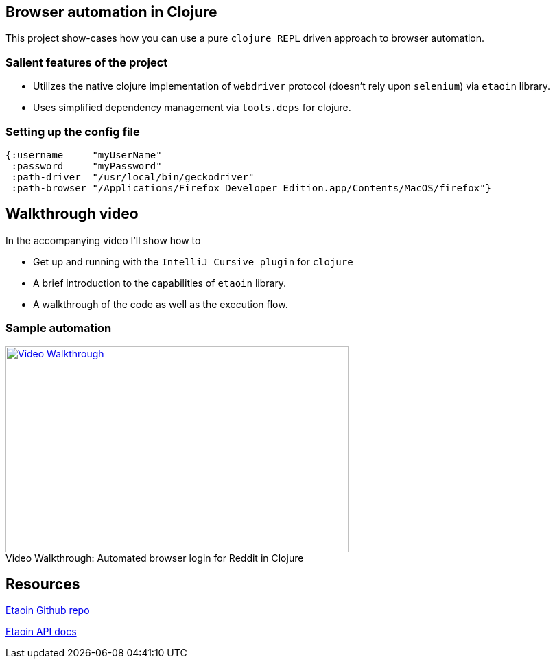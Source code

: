 == Browser automation in Clojure

This project show-cases how you can use a pure `clojure REPL` driven approach to browser automation.

=== Salient features of the project

- Utilizes the native clojure implementation of `webdriver` protocol (doesn't rely upon `selenium`) via `etaoin` library.
- Uses simplified dependency management via `tools.deps` for clojure.

=== Setting up the config file

[source,clojure]
----
{:username     "myUserName"
 :password     "myPassword"
 :path-driver  "/usr/local/bin/geckodriver"
 :path-browser "/Applications/Firefox Developer Edition.app/Contents/MacOS/firefox"}
----

== Walkthrough video

In the accompanying video I'll show how to

- Get up and running with the `IntelliJ Cursive plugin` for `clojure`
- A brief introduction to the capabilities of `etaoin` library.
- A walkthrough of the code as well as the execution flow.

=== Sample automation
.Automated browser login for Reddit in Clojure
[#youtube-walkthrough]
[caption="Video Walkthrough: ",link=https://youtu.be/jUdS4tXFBXE]
image::video_screenshot.png[Video Walkthrough,500,300]

== Resources

https://github.com/igrishaev/etaoin[Etaoin Github repo]

http://etaoin.grishaev.me/etaoin.api.html[Etaoin API docs]
